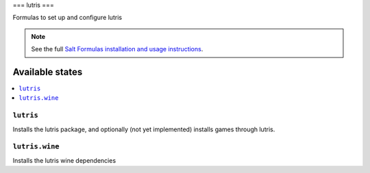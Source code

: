 ===
lutris
===

Formulas to set up and configure lutris

.. note::

    See the full `Salt Formulas installation and usage instructions
    <http://docs.saltstack.com/topics/development/conventions/formulas.html>`_.

Available states
================

.. contents::
    :local:

``lutris``
-------

Installs the lutris package, and optionally (not yet implemented) installs games through lutris.

``lutris.wine``
--------------

Installs the lutris wine dependencies

